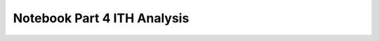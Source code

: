 Notebook Part 4 ITH Analysis
============================

.. raw:: html
   :file: R8_Part4_ITH_protein_analysis.html